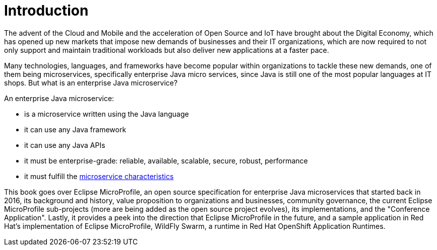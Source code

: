 = Introduction

The advent of the Cloud and Mobile and the acceleration of Open Source and IoT have brought about the Digital Economy, which has opened up new markets that impose new demands of businesses and their IT organizations, which are now required to not only support and maintain traditional workloads but also deliver new applications at a faster pace.

Many technologies, languages, and frameworks have become popular within organizations to tackle these new demands, one of them being microservices, specifically enterprise Java micro services, since Java is still one of the most popular languages at IT shops. But what is an enterprise Java microservice?

An enterprise Java microservice:

- is a microservice written using the Java language
- it can use any Java framework
- it can use any Java APIs
- it must be enterprise-grade: reliable, available, scalable, secure, robust, performance
- it must fulfill the link:https://martinfowler.com/microservices/[microservice characteristics]

This book goes over Eclipse MicroProfile, an open source specification for enterprise Java microservices that started back in 2016, its background and history, value proposition to organizations and businesses, community governance, the current Eclipse MicroProfile sub-projects (more are being added as the open source project evolves), its implementations, and the "Conference Application".  Lastly, it provides a peek into the direction that Eclipse MicroProfile in the future, and a sample application in Red Hat's implementation of Eclipse MicroProfile, WildFly Swarm, a runtime in Red Hat OpenShift Application Runtimes.
